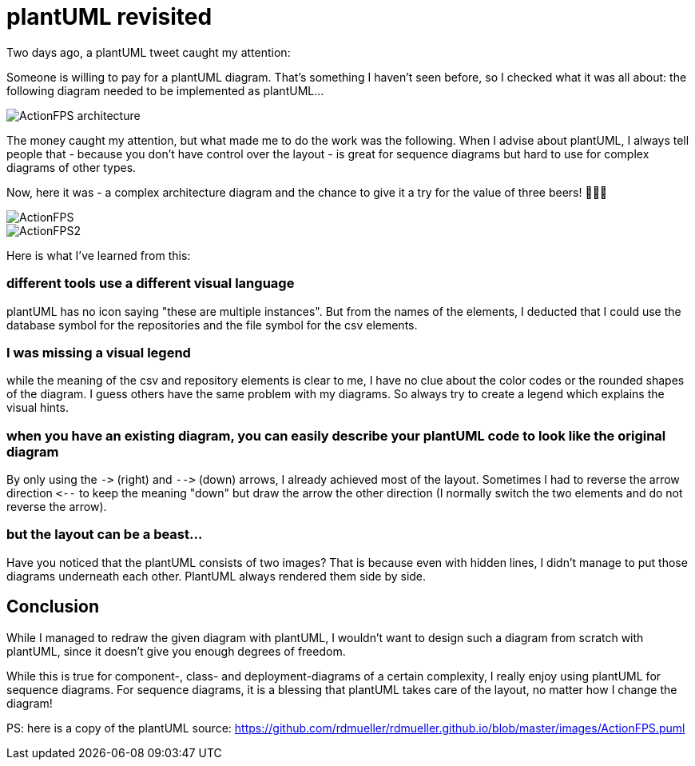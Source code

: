 = plantUML revisited
:page-layout: single
:page-author: ralf
:page-liquid: true
:page-permalink: /news/plantUML-revisited/
:page-tags: [plantuml]


Two days ago, a plantUML tweet caught my attention:

Someone is willing to pay for a plantUML diagram.
That's something I haven't seen before, so I checked what it was all about:
the following diagram needed to be implemented as plantUML…

image::oldblog/ActionFPS-architecture.png[]

The money caught my attention, but what made me to do the work was the following.
When I advise about plantUML, I always tell people that - because you don't have control over the layout - is great for sequence diagrams but hard to use for complex diagrams of other types.

Now, here it was - a complex architecture diagram and the chance to give it a try for the value of three beers! 🍺🍺🍺

image::oldblog/ActionFPS.png[]
image::oldblog/ActionFPS2.png[]

Here is what I've learned from this:

=== different tools use a different visual language

plantUML has no icon saying "these are multiple instances".
But from the names of the elements, I deducted that I could use the database symbol for the repositories and the file symbol for the csv elements.

=== I was missing a visual legend

while the meaning of the csv and repository elements is clear to me, I have no clue about the color codes or the rounded shapes of the diagram.
I guess others have the same problem with my diagrams.
So always try to create a legend which explains the visual hints.

=== when you have an existing diagram, you can easily describe your plantUML code to look like the original diagram

By only using the `-&gt;` (right) and `--&gt;` (down) arrows, I already achieved most of the layout.
Sometimes I had to reverse the arrow direction `&lt;--` to keep the meaning "down" but draw the arrow the other direction (I normally switch the two elements and do not reverse the arrow).

=== but the layout can be a beast…

Have you noticed that the plantUML consists of two images? That is because even with hidden lines, I didn't manage to put those diagrams underneath each other. PlantUML always rendered them side by side.

== Conclusion

While I managed to redraw the given diagram with plantUML, I wouldn't want to design such a diagram from scratch with plantUML, since it doesn't give you enough degrees of freedom.

While this is true for component-, class- and deployment-diagrams of a certain complexity, I really enjoy using plantUML for sequence diagrams. For sequence diagrams, it is a blessing that plantUML takes care of the layout, no matter how I change the diagram!

PS: here is a copy of the plantUML source: https://github.com/rdmueller/rdmueller.github.io/blob/master/images/ActionFPS.puml[https://github.com/rdmueller/rdmueller.github.io/blob/master/images/ActionFPS.puml]
